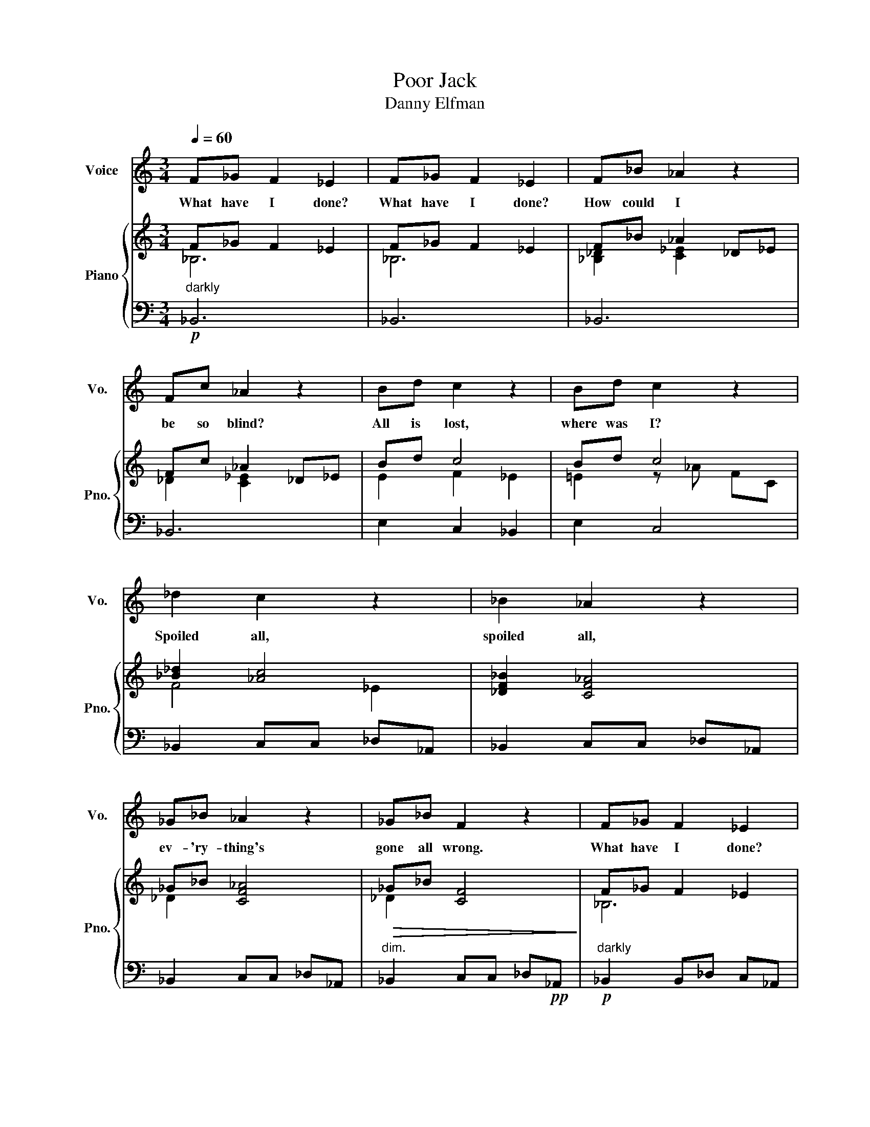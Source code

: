 X:1
T:Poor Jack
T:Danny Elfman
%%score 1 { ( 2 3 ) | 4 }
L:1/8
Q:1/4=60
M:3/4
K:C
V:1 treble nm="Voice" snm="Vo."
V:2 treble nm="Piano" snm="Pno."
V:3 treble 
V:4 bass 
V:1
 F_G F2 _E2 | F_G F2 _E2 | F_B _A2 z2 | Fc _A2 z2 | Bd c2 z2 | Bd c2 z2 | _d2 c2 z2 | _B2 _A2 z2 | %8
w: What have I done?|What have I done?|How could I|be so blind?|All is lost,|where was I?|Spoiled all,|spoiled all,|
 _G_B _A2 z2 | _G_B F2 z2 | F_G F2 _E2 | F_G F2 _E2 |[M:4/4] F_G_A_B- BAAG | F_G_Ac _BAAG | %14
w: ev- 'ry- thing's|gone all wrong.|What have I done?|What have I done?|Find a deep cave _ to hide in.|In a mil- lion years they'll find me,|
[M:3/4] ^F=G _B4 | C_E D4 |[M:4/4] D_EFE D2 D2 | G,4[Q:1/4=100]"^Faster" z2 BB || BB z B BBBB | %19
w: on- ly dust|and a plaque|that reads "Here lies poor old|Jack!" But I|nev- er in- tend- ed all this|
 BB z2 BB z B | B2 BB BBBB | B2 BB BB z B |[Q:1/4=112] BBBB BBBB |[Q:1/4=124] BBBB B2 B,^C | %24
w: mad- ness, nev- er. And|no- bod- y real- ly un- der-|stood, (well how could they?) that|all I ev- er want- ed was to|bring them some- thing great. Why does|
[Q:1/4=132] ^DD^CB, CCB,^A, | ^G,2 z2[Q:1/4=120] ^F4 |[Q:1/4=120]"^March-like" B2 d2 ^ccB^A | %27
w: noth- ing ev- er turn out like it|should? Well,|what the heck, I went and|
 B2 d2 ^c2 B^A | B^DDD DDB,^C | ^D2 z2 z2 z ^c/^d/ | e2 e2 ^dd^cd | e2 e2 _e2 _de | ff_e_d eedc | %33
w: did my best. And, by|God, I real- ly tast- ed some- thing|swell. For a|mo- ment, why, I e- ven|touched the sky. And at|least I left some sto- ries they can|
 _B2 F2 _B,2 _dd/d/ | _e2 e2 _dddd | _e2 e2 _d2 dd | f2 ff _e2 ee | _d2 d2 c2 z c | _d4 f2 z _B | %39
w: tell. I did! And, for the|first time since I don't re-|mem- ber when, I'd felt|just like my old bon- y|self a- gain. And|I, Jack, the|
 _B2 A2 G2 z2 |"_Spoken: That's right! I am the Pumpkin King!" z8 | z4 z2 AB | c2 c2 BBAB | %43
w: pump- kin King!||And I|just can't wait un- til next|
 c2 c2 B2 AB | ^ccBc dd=cd | eede f2 ff | f2 f2 eede | ffef g2[Q:1/4=30] !fermata!z2 | %48
w: Hal- low- een 'cause I've|got some new i- de- as that will|real- ly make them scream. And, by|God, I'm real- ly gon- na|give it all my might!|
[Q:1/4=80]"^Slow""_Spoken: Uh - oh!" z4 z2 z B | BB B2 B2 z B | %50
w: I|hope there's still time to|
 B2 B2 B2"_Spoken: Sandy Claws... mmmmm" z2 | !fermata!z8 |] %52
w: set things right!||
V:2
 F_G F2 _E2 | F_G F2 _E2 | F_B _A2 _D_E | Fc _A2 _D_E | Bd c4 | Bd c4 | [_B_d]2 [_Ac]4 | %7
 [_DF_B]2 [CF_A]4 | _G_B [CF_A]4 |!>(! _G_B [CF]4!>)! | F_G F2 _E2 | F_G F2 _E2 | %12
[M:4/4]!<(! F_G_A_B- BAAG | F_G_Ac _BAA!mp!G!<)! | %14
[M:3/4]!<(! [^F^f][=G=g]!<)!!mf! [_B_b]/a/g/d/ [FB]/A/G/D/ | [^F,A,C]_E [F,A,D]4 | %16
[M:4/4]!ff! D_EFE [G,A,D]2 [^F,A,D]2 |[K:bass] [_B,,D,G,]4 z2[K:treble]!mf! dd || %18
 [Ace]2 [Ace][Ac] [Ace][Ac][Ace][Ad] | e2 f2 e2 d2 |!<(! [=GBe]2 [GB][GB] [GB][GB][GB][GBe]!<)! | %21
!f! [Gc_eg]6 !>![Gceg] z |!mf! [^CE^G]8 | [B,^D^G]6 B,^C | ^DD^CB, CCB,^A, | ^G,2 z2 [^CE]4 | %26
 B2 [^FBd]2 ^cc[D=GB]^A | B2 [EBd]2 ^c2 [^CEB]^A | B^D[B,D]D DD[^G,B,]^C | %29
 ^D^^F^A^d [FAd]2 z ^c/d/ | e2 [^G^ce]2 ^dd[^FAc]d | e2 [G_B^ce]2 [_A=c_e]2 [B_d][ce] | %32
 [_df][df][c_e][_Bd] [ce][ce][Bd][Ac] | [_DF_B]2 !>!F2 !>!_B,2!p! _d"_sub."d/d/ | _e2 e2 _dddd | %35
 _c2 c2 _B2 BB | f2 ff _e2 ee | _d2 d2 [FAc]3 c |!<(! [G_B_d]4!<)!!sfz! [FBdf]2 z !>!B | %39
 !>!_B2 !>!A2 !>!G2!mp! g2 | e2 d2 _B2 G2 | _B2 d2 [Ace]2!f! A=B | c2 [EAc]2 BB[^D^FA]B | %43
 c2 [FAc]2 [E^GB]2 [^FA][GB] | [A^c]c[^GB][Ac] dd[F_A=c]d | [EAce]2 [EAce]2 [F_Acf]2 [FAcf][FAcf] | %46
 [F_B_df]2 [FBdf]2 [EGBde]2 [EGBde]2 | [F_B_df]2 [FBdf]2!>(! (!fermata![GB=dg]4!>)! | g8) | %49
 !arpeggio![G_B^ce]2 !arpeggio![GBce]2 !arpeggio![^F=B^d]2 !arpeggio![FBd]2 | %50
 !arpeggio![EGB]2 !arpeggio![EGB]2 !arpeggio![^FAc_e]4- | !fermata![FAce]8 |] %52
V:3
 _B,6 | _B,6 | [_B,_D]2 [C_E]2 x2 | _D2 [C_E]2 x2 | E2 F2 _E2 | =E2 z _A FC | F4 _E2 | x6 | %8
 _D2 x4 | _D2 x4 | _B,6 | _B,6 |[M:4/4] _D3 [D_F]- [DF]2 [DF][C_E] | _D2 [D_F]2 [D_G]2 [C_E]2 | %14
[M:3/4] x6 | x6 |[M:4/4] x8 |[K:bass] x6[K:treble] x2 || x8 | [^GB]8 | x8 | x8 | x8 | x8 | x8 | %25
 x4 ^AB/A/ ^GA | x8 | x8 | x8 | x8 | x8 | x8 | x8 | x8 | [FA]4 [_G_B]4 | [_E_A]4 [^C=EG]4 | %36
 [F_B_d]4 [^FAc]4 | [F_B]4 x4 | x8 | x8 | x8 | x8 | x8 | x8 | x8 | x8 | x8 | x8 | x8 | g4 ^f4 | %50
 e4 x4 | x8 |] %52
V:4
!p!"^darkly" _B,,6 | _B,,6 | _B,,6 | _B,,6 | E,2 C,2 _B,,2 | E,2 C,4 | _B,,2 C,C, _D,_A,, | %7
 _B,,2 C,C, _D,_A,, | _B,,2 C,C, _D,_A,, |"^dim." _B,,2 C,C, _D,!pp!_A,, | %10
!p!"^darkly" _B,,2 B,,_D, C,_A,, | _B,,2 B,,_D, B,,_G,, |[M:4/4]"^cresc." _B,,3 B,,- B,,2 B,,=A,, | %13
 _B,,C, _D,2 B,,2 =A,,2 |[M:3/4] _B,,A,, G,,2 [D,,D,]2 | [_E,,_E,][C,,C,] [D,,D,]4 | %16
[M:4/4]"^heavily" [D,,D,][_E,,_E,][F,,F,][E,,E,] [D,,D,]2 [D,,D,]2 |!8vb(! [G,,,G,,]4!8vb)! z4 || %18
 E/C/A,/E,/ E/C/A,/E,/ E/C/A,/E,/ E/C/A,/E,/ | E/B,/^G,/E,/ E/B,/G,/E,/ E/B,/G,/E,/ E/B,/G,/E,/ | %20
"^cresc." E/B,/=G,/E,/ E/B,/=G,/E,/ E/B,/=G,/E,/ E/B,/=G,/E,/ | [C,C]2 [_E,_E]2 [D,D]2 !>![C,C] z | %22
"^accel." [^G,,^G,]2 [G,,G,][G,,G,] [E,,E,][E,,E,][E,,E,][^F,,^F,] | %23
 [^G,,^G,]2 [^D,,^D,]2 [D,,D,]2 B,,^C, | ^D,D,^C,B,, C,C,B,,^A,, | ^G,,2 z2 [^F,,^F,]4 | %26
 [B,,,B,,]2 z2 =G,,2 z2 | [E,,E,][^F,,^F,][G,,G,][E,,E,] [F,,F,]2 z2 | ^G,,2 z2 [^D,,^D,]2 z2 | %29
 ^D,^A,,^^F,,A,, ^D,,2 z2 | [^C,,^C,]2 z2 [^F,,^F,]2 z2 | %31
 [G,,G,][E,,E,][^C,,^C,][_B,,,_B,,] [_A,,,_A,,]2 z2 | [_B,,,_B,,]2 [F,_B,_D]2 F,,F,,G,,A,, | %33
 _B,,2 [F,,F,]2 [_B,,,B,,]2 z2 | z CA,F, z _B,_G,_D, | z _A,_E,_C, z G,=E,^C, | %36
 _B,,_D,F,_B, C,^F,A,C | _D,F,_B,_D z4 | z G,,_B,,_D, F,2 z !>![B,,_B,] | %39
 !>![_B,,_B,]2 !>![A,,A,]2 !>![G,,G,]2 G,/_B,/D/E/ | %40
 G,/_B,/D/E/ G,/_B,/D/E/ G,/_B,/D/E/ G,/_B,/D/E/ | G,/_B,/D/E/ G,/_B,/D/E/ [C,E,A,]2 z2 | %42
 [A,,,A,,]2 z2 [B,,,B,,]2 z2 | F,,A,,C,F, E,2 E,,2 | ^F,,2 ^F,2 _A,,2 _A,2 | C,2 =A,,2 F,,2 F,,,2 | %46
 [_B,,,_B,,]2 [F,_B,_D]2 G,,2 [E,G,B,D]2 | [_D,,_D,]2 [_B,,,_B,,]2 !fermata![G,,,G,,]4 |!pp! z8 | %49
 z8 | z4 z2 z [_E,,_E,] |!<(! !///-!!fermata!A,,,4!<)!!ppp!!mf!!>(! A,,4!>)! |] %52

